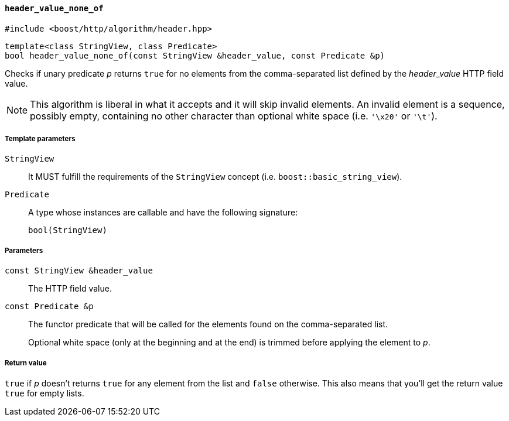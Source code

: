 [[header_value_none_of]]
==== `header_value_none_of`

[source,cpp]
----
#include <boost/http/algorithm/header.hpp>
----

[source,cpp]
----
template<class StringView, class Predicate>
bool header_value_none_of(const StringView &header_value, const Predicate &p)
----

Checks if unary predicate _p_ returns `true` for no elements from the
comma-separated list defined by the _header_value_ HTTP field value.

NOTE: This algorithm is liberal in what it accepts and it will skip invalid
elements. An invalid element is a sequence, possibly empty, containing no other
character than optional white space (i.e. `'\x20'` or `'\t'`).

===== Template parameters

`StringView`::

  It MUST fulfill the requirements of the `StringView` concept
  (i.e. `boost::basic_string_view`).

`Predicate`::

  A type whose instances are callable and have the following signature:
+
[source,cpp]
----
bool(StringView)
----

===== Parameters

`const StringView &header_value`::

  The HTTP field value.

`const Predicate &p`::

  The functor predicate that will be called for the elements found on the
  comma-separated list.
+
Optional white space (only at the beginning and at the end) is trimmed before
applying the element to _p_.

===== Return value

`true` if _p_ doesn't returns `true` for any element from the list and `false`
otherwise. This also means that you'll get the return value `true` for empty
lists.
